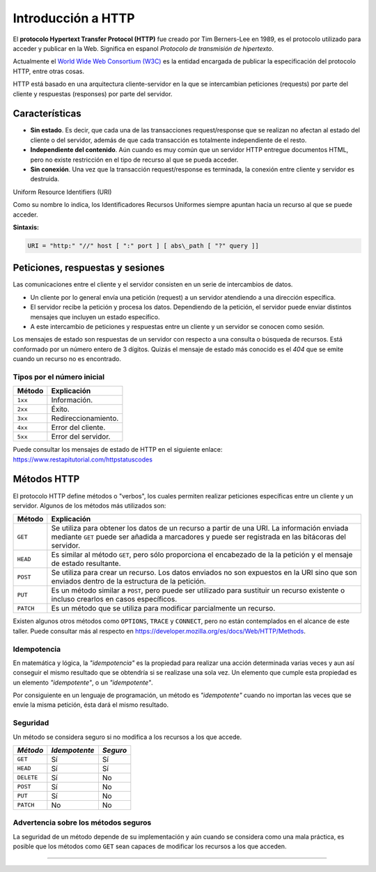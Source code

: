 .. _python_introduccion_http:

Introducción a HTTP
===================

El **protocolo Hypertext Transfer Protocol (HTTP)** fue creado por Tim Berners-Lee en
1989, es el protocolo utilizado para acceder y publicar en la Web. Significa en espanol
*Protocolo de transmisión de hipertexto*.

Actualmente el `World Wide Web Consortium (W3C) <https://www.w3.org/>`_ es la entidad
encargada de publicar la especificación del protocolo HTTP, entre otras cosas.

HTTP está basado en una arquitectura cliente-servidor en la que se intercambian peticiones
(requests) por parte del cliente y respuestas (responses) por parte del servidor.

Características
---------------

-  **Sin estado**. Es decir, que cada una de las transacciones request/response
   que se realizan no afectan al estado del cliente o del servidor, además de que
   cada transacción es totalmente independiente de el resto.

-  **Independiente del contenido**. Aún cuando es muy común que un servidor HTTP
   entregue documentos HTML, pero no existe restricción en el tipo de recurso al
   que se pueda acceder.

-  **Sin conexión**. Una vez que la transacción request/response es terminada, la
   conexión entre cliente y servidor es destruida.


Uniform Resource Identifiers (URI)

Como su nombre lo indica, los Identificadores Recursos Uniformes siempre apuntan
hacia un recurso al que se puede acceder.

**Sintaxis:**

.. code-block:: console
   :class: no-copy

   URI = "http:" "//" host [ ":" port ] [ abs\_path [ "?" query ]]

Peticiones, respuestas y sesiones
---------------------------------

Las comunicaciones entre el cliente y el servidor consisten en un serie
de intercambios de datos.

-  Un cliente por lo general envía una petición (request) a un servidor
   atendiendo a una dirección específica.

-  El servidor recibe la petición y procesa los datos. Dependiendo de la
   petición, el servidor puede enviar distintos mensajes que incluyen un
   estado específico.

-  A este intercambio de peticiones y respuestas entre un cliente y un
   servidor se conocen como sesión.

Los mensajes de estado son respuestas de un servidor con respecto a una
consulta o búsqueda de recursos. Está conformado por un número entero de
3 dígitos. Quizás el mensaje de estado más conocido es el *404* que se
emite cuando un recurso no es encontrado.

Tipos por el número inicial
''''''''''''''''''''''''''''

+------------+---------------------+
| **Método** | **Explicación**     |
+------------+---------------------+
| ``1xx``    | Información.        |
+------------+---------------------+
| ``2xx``    | Éxito.              |
+------------+---------------------+
| ``3xx``    | Redireccionamiento. |
+------------+---------------------+
| ``4xx``    | Error del cliente.  |
+------------+---------------------+
| ``5xx``    | Error del servidor. |
+------------+---------------------+

Puede consultar los mensajes de estado de HTTP en el siguiente
enlace: https://www.restapitutorial.com/httpstatuscodes

Métodos HTTP
------------

El protocolo HTTP define métodos o "verbos", los cuales permiten
realizar peticiones específicas entre un cliente y un servidor. Algunos
de los métodos más utilizados son:

+--------------+--------------------------------------------------------------------------+
| **Método**   | **Explicación**                                                          |
+--------------+--------------------------------------------------------------------------+
| ``GET``      | Se utiliza para obtener los datos de un recurso a partir de una URI. La  |
|              | información enviada mediante ``GET`` puede ser añadida a marcadores y    |
|              | puede ser registrada en las bitácoras del servidor.                      |
+--------------+--------------------------------------------------------------------------+
| ``HEAD``     | Es similar al método ``GET``, pero sólo proporciona el encabezado de la  |
|              | la petición y el mensaje de estado resultante.                           |
+--------------+--------------------------------------------------------------------------+
| ``POST``     | Se utiliza para crear un recurso. Los datos enviados no son expuestos en |
|              | la URI sino que son enviados dentro de la estructura de la petición.     |
+--------------+--------------------------------------------------------------------------+
| ``PUT``      | Es un método similar a ``POST``, pero puede ser utilizado para sustituir |
|              | un recurso existente o incluso crearlos en casos específicos.            |
+--------------+--------------------------------------------------------------------------+
| ``PATCH``    | Es un método que se utiliza para modificar parcialmente un recurso.      |
+--------------+--------------------------------------------------------------------------+

Existen algunos otros métodos como ``OPTIONS``, ``TRACE`` y ``CONNECT``,
pero no están contemplados en el alcance de este taller. Puede consultar
más al respecto en https://developer.mozilla.org/es/docs/Web/HTTP/Methods.

Idempotencia
''''''''''''

En matemática y lógica, la *"idempotencia"* es la propiedad para realizar una
acción determinada varias veces y aun así conseguir el mismo resultado que se
obtendría si se realizase una sola vez. Un elemento que cumple esta propiedad
es un elemento *"idempotente"*, o un *"idempotente"*.

Por consiguiente en un lenguaje de programación, un método es *"idempotente"*
cuando no importan las veces que se envíe la misma petición, ésta dará el
mismo resultado.

Seguridad
'''''''''

Un método se considera seguro si no modifica a los recursos a los que
accede.

+--------------+-----------------+------------+
| *Método*     | *Idempotente*   | *Seguro*   |
+==============+=================+============+
| ``GET``      | Sí              | Sí         |
+--------------+-----------------+------------+
| ``HEAD``     | Sí              | Sí         |
+--------------+-----------------+------------+
| ``DELETE``   | Sí              | No         |
+--------------+-----------------+------------+
| ``POST``     | Sí              | No         |
+--------------+-----------------+------------+
| ``PUT``      | Sí              | No         |
+--------------+-----------------+------------+
| ``PATCH``    | No              | No         |
+--------------+-----------------+------------+

Advertencia sobre los métodos seguros
'''''''''''''''''''''''''''''''''''''

La seguridad de un método depende de su implementación y aún cuando se
considera como una mala práctica, es posible que los métodos como ``GET``
sean capaces de modificar los recursos a los que acceden.


----


.. seealso::

    Consulte la sección de :ref:`lecturas suplementarias <lecturas_extras_leccion3>`
    del entrenamiento para ampliar su conocimiento en esta temática.


.. raw:: html
   :file: ../_templates/partials/soporte_profesional.html


..
  .. disqus::
